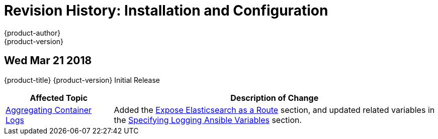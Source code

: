 [[install-config-revhistory-install-config]]
= Revision History: Installation and Configuration
{product-author}
{product-version}
:data-uri:
:icons:
:experimental:


// do-release: revhist-tables

== Wed Mar 21 2018

{product-title} {product-version} Initial Release

// tag::install_config_wed_mar_21_2018[]
[cols="1,3",options="header"]
|===

|Affected Topic |Description of Change
//Wed Mar 21 2018
|xref:../install_config/aggregate_logging.adoc#install-config-aggregate-logging[Aggregating Container Logs]
|Added the xref:../install_config/aggregate_logging.adoc#expose-elasticsearch-as-route[Expose Elasticsearch as a Route] section, and updated related variables in the xref:../install_config/aggregate_logging.adoc#aggregate-logging-ansible-variables[Specifying Logging Ansible Variables] section.

|===

// end::install_config_wed_mar_21_2018[]
